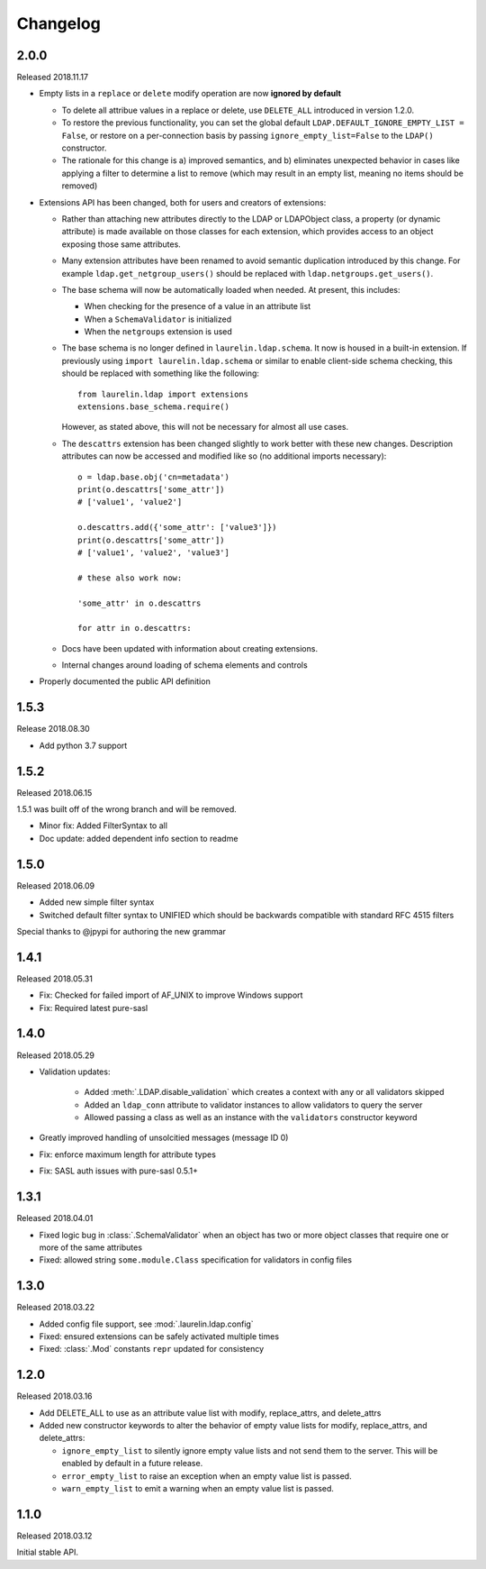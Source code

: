 Changelog
=========

2.0.0
-----

Released 2018.11.17

* Empty lists in a ``replace`` or ``delete`` modify operation are now **ignored by default**

  * To delete all attribue values in a replace or delete, use ``DELETE_ALL`` introduced in
    version 1.2.0.
  * To restore the previous functionality, you can set the global default
    ``LDAP.DEFAULT_IGNORE_EMPTY_LIST = False``, or restore on a per-connection basis by
    passing ``ignore_empty_list=False`` to the ``LDAP()`` constructor.
  * The rationale for this change is a) improved semantics, and b) eliminates unexpected
    behavior in cases like applying a filter to determine a list to remove (which may result
    in an empty list, meaning no items should be removed)

* Extensions API has been changed, both for users and creators of extensions:

  * Rather than attaching new attributes directly to the LDAP or LDAPObject class, a
    property (or dynamic attribute) is made available on those classes for each
    extension, which provides access to an object exposing those same attributes.
  * Many extension attributes have been renamed to avoid semantic duplication introduced
    by this change. For example ``ldap.get_netgroup_users()`` should be replaced with
    ``ldap.netgroups.get_users()``.
  * The base schema will now be automatically loaded when needed. At present, this includes:

    * When checking for the presence of a value in an attribute list
    * When a ``SchemaValidator`` is initialized
    * When the ``netgroups`` extension is used

  * The base schema is no longer defined in ``laurelin.ldap.schema``. It now is housed in
    a built-in extension. If previously using ``import laurelin.ldap.schema`` or similar
    to enable client-side schema checking, this should be replaced with something like the
    following::

      from laurelin.ldap import extensions
      extensions.base_schema.require()

    However, as stated above, this will not be necessary for almost all use cases.

  * The ``descattrs`` extension has been changed slightly to work better with these new
    changes. Description attributes can now be accessed and modified like so (no additional
    imports necessary)::

      o = ldap.base.obj('cn=metadata')
      print(o.descattrs['some_attr'])
      # ['value1', 'value2']

      o.descattrs.add({'some_attr': ['value3']})
      print(o.descattrs['some_attr'])
      # ['value1', 'value2', 'value3']

      # these also work now:

      'some_attr' in o.descattrs

      for attr in o.descattrs:

  * Docs have been updated with information about creating extensions.
  * Internal changes around loading of schema elements and controls

* Properly documented the public API definition


1.5.3
-----

Release 2018.08.30

* Add python 3.7 support

1.5.2
-----

Released 2018.06.15

1.5.1 was built off of the wrong branch and will be removed.

* Minor fix: Added FilterSyntax to all
* Doc update: added dependent info section to readme

1.5.0
-----

Released 2018.06.09

* Added new simple filter syntax
* Switched default filter syntax to UNIFIED which should be backwards compatible with standard RFC 4515 filters

Special thanks to @jpypi for authoring the new grammar

1.4.1
-----

Released 2018.05.31

* Fix: Checked for failed import of AF_UNIX to improve Windows support
* Fix: Required latest pure-sasl

1.4.0
-----

Released 2018.05.29

* Validation updates:

    * Added :meth:`.LDAP.disable_validation` which creates a context with any or all validators skipped
    * Added an ``ldap_conn`` attribute to validator instances to allow validators to query the server
    * Allowed passing a class as well as an instance with the ``validators`` constructor keyword

* Greatly improved handling of unsolcitied messages (message ID 0)
* Fix: enforce maximum length for attribute types
* Fix: SASL auth issues with pure-sasl 0.5.1+

1.3.1
-----

Released 2018.04.01

* Fixed logic bug in :class:`.SchemaValidator` when an object has two or more object classes that require one or more
  of the same attributes
* Fixed: allowed string ``some.module.Class`` specification for validators in config files

1.3.0
-----

Released 2018.03.22

* Added config file support, see :mod:`.laurelin.ldap.config`
* Fixed: ensured extensions can be safely activated multiple times
* Fixed: :class:`.Mod` constants ``repr`` updated for consistency

1.2.0
-----

Released 2018.03.16

* Add DELETE_ALL to use as an attribute value list with modify, replace_attrs, and delete_attrs
* Added new constructor keywords to alter the behavior of empty value lists for modify, replace_attrs, and delete_attrs:

  * ``ignore_empty_list`` to silently ignore empty value lists and not send them to the server. This will be enabled by
    default in a future release.
  * ``error_empty_list`` to raise an exception when an empty value list is passed.
  * ``warn_empty_list`` to emit a warning when an empty value list is passed.

1.1.0
-----

Released 2018.03.12

Initial stable API.
